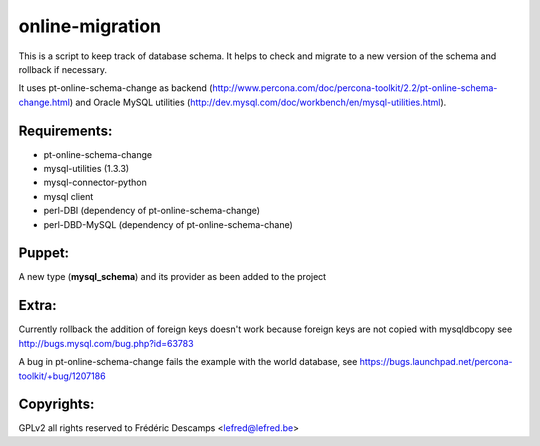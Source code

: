 online-migration
================

This is a script to keep track of database schema. It helps to check and migrate to a new version of
the schema and rollback if necessary.

It uses pt-online-schema-change as backend (http://www.percona.com/doc/percona-toolkit/2.2/pt-online-schema-change.html)
and Oracle MySQL utilities (http://dev.mysql.com/doc/workbench/en/mysql-utilities.html).

Requirements:
-------------

* pt-online-schema-change 
* mysql-utilities (1.3.3)
* mysql-connector-python
* mysql client
* perl-DBI (dependency of pt-online-schema-change)
* perl-DBD-MySQL (dependency of pt-online-schema-chane)


Puppet:
-------

A new type (**mysql_schema**) and its provider as been added to the project

Extra:
------

Currently rollback the addition of foreign keys doesn't work because foreign keys are not copied with
mysqldbcopy see http://bugs.mysql.com/bug.php?id=63783

A bug in pt-online-schema-change fails the example with the world database, see https://bugs.launchpad.net/percona-toolkit/+bug/1207186



Copyrights:
-----------

GPLv2 all rights reserved to Frédéric Descamps <lefred@lefred.be>
